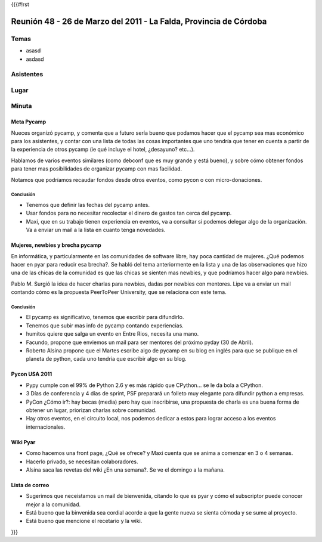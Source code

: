 {{{#!rst

==================================================================
Reunión 48 - 26 de Marzo del 2011 - La Falda, Provincia de Córdoba
==================================================================

Temas
=====

- asasd
- asdasd                                                                                                                                                                                                                                                                                                                                            


Asistentes
==========

Lugar
=====

Minuta
======

Meta Pycamp
-----------

Nueces organizó pycamp, y comenta que a futuro sería bueno
que podamos hacer que el pycamp sea mas económico para los
asistentes, y contar
con una lista de todas las cosas importantes que uno tendría
que tener en cuenta a partir de la experiencia de otros pycamp
(ie qué incluye el hotel, ¿desayuno? etc...).

Hablamos de varios eventos similares (como debconf que es
muy grande y está bueno), y sobre cómo obtener fondos para
tener mas posibilidades de organizar pycamp con mas
facilidad.

Notamos que podríamos recaudar fondos desde otros eventos, como
pycon o con micro-donaciones.

Conclusión
__________

- Tenemos que definir las fechas del pycamp antes.
- Usar fondos para no necesitar recolectar el dinero de gastos tan cerca del pycamp.
- Maxi, que en su trabajo tienen experiencia en eventos, va a consultar si podemos delegar algo de la organización. Va a enviar un mail a la lista en cuanto tenga novedades.



Mujeres, newbies y brecha pycamp
--------------------------------

En informática, y particularmente en las comunidades de software libre, hay
poca cantidad de mujeres. ¿Qué podemos hacer en pyar para reducir esa
brecha?. Se habló del tema anteriormente en la lista y una de las
observaciones que hizo una de las chicas de la comunidad es que las chicas
se sienten mas newbies, y que podríamos hacer algo para newbies.

Pablo M. Surgió la idea de hacer charlas para newbies, dadas por newbies con
mentores. Lipe va a enviar un mail contando cómo es la propuesta
PeerToPeer University, que se relaciona con este tema.


Conclusión
__________

- El pycamp es significativo, tenemos que escribir para difundirlo.
- Tenemos que subir mas info de pycamp contando experiencias.
- humitos quiere que salga un evento en Entre Rios, necesita una mano.
- Facundo, propone que enviemos un mail para ser mentores del próximo pyday (30 de Abril).
- Roberto Alsina propone que el Martes escribe algo de pycamp en su blog en inglés para que se publique en el planeta de python, cada uno tendría que escribir algo en su blog.


Pycon USA 2011
--------------
- Pypy cumple con el 99% de Python 2.6 y es más rápido que CPython... se le da bola a CPython.
- 3 Días de conferencia y 4 días de sprint, PSF preparará un folleto muy elegante para difundir python a empresas.
- PyCon ¿Cómo ir?: hay becas (media) pero hay que inscribirse, una propuesta de charla es una buena forma de obtener un lugar, priorizan charlas sobre comunidad.
- Hay otros eventos, en el circuito local, nos podemos dedicar a estos para lograr acceso a los eventos internacionales.


Wiki Pyar
---------
- Como hacemos una front page, ¿Qué se ofrece? y Maxi cuenta que se anima a comenzar en 3 o 4 semanas.
- Hacerlo privado, se necesitan colaboradores.
- Alsina saca las revetas del wiki ¿En una semana?. Se ve el domingo a la mañana.


Lista de correo
---------------
- Sugerimos que neceistamos un mail de bienvenida, citando lo que es pyar y cómo el subscriptor puede conocer mejor a la comunidad.
- Está bueno que la binvenida sea cordial acorde a que la gente nueva se sienta cómoda y se sume al proyecto.
- Está bueno que mencione el recetario y la wiki.

}}}
